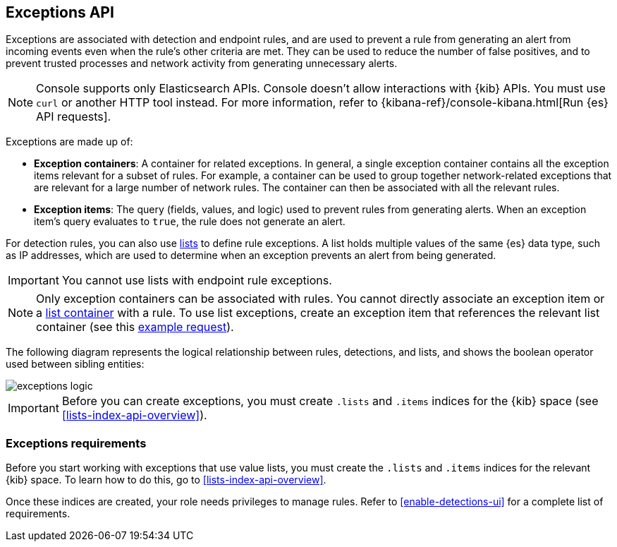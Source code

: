 [[exceptions-api-overview]]
== Exceptions API

Exceptions are associated with detection and endpoint rules, and are used to
prevent a rule from generating an alert from incoming events even when the
rule's other criteria are met. They can be used to reduce the number of false
positives, and to prevent trusted processes and network activity from
generating unnecessary alerts.

NOTE: Console supports only Elasticsearch APIs. Console doesn't allow interactions with {kib} APIs. You must use `curl` or another HTTP tool instead. For more information, refer to {kibana-ref}/console-kibana.html[Run {es} API requests].

Exceptions are made up of:

* *Exception containers*: A container for related exceptions. In general, a
single exception container contains all the exception items relevant for
a subset of rules. For example, a container can be used to group together
network-related exceptions that are relevant for a large number of network
rules. The container can then be associated with all the relevant rules.
* *Exception items*: The query (fields, values, and logic) used to prevent
rules from generating alerts. When an exception item's query evaluates to
`true`, the rule does not generate an alert.

For detection rules, you can also use <<lists-api-overview, lists>> to define
rule exceptions. A list holds multiple values of the same {es} data type, such
as IP addresses, which are used to determine when an exception prevents an
alert from being generated.

IMPORTANT: You cannot use lists with endpoint rule exceptions.

NOTE: Only exception containers can be associated with rules. You cannot
directly associate an exception item or a
<<lists-api-create-container, list container>> with a rule. To use list
exceptions, create an exception item that references the relevant list
container (see this <<list-item-example, example request>>).

The following diagram represents the logical relationship between rules,
detections, and lists, and shows the boolean operator used between sibling
entities:

image::images/exceptions-logic.png[]

IMPORTANT: Before you can create exceptions, you must create `.lists` and
`.items` indices for the {kib} space (see <<lists-index-api-overview>>).

[float]
=== Exceptions requirements 

Before you start working with exceptions that use value lists, you must create the `.lists` and `.items` indices for the relevant {kib} space. To learn how to do this, go to <<lists-index-api-overview>>. 

Once these indices are created, your role needs privileges to manage rules. Refer to <<enable-detections-ui>> for a complete list of requirements.
